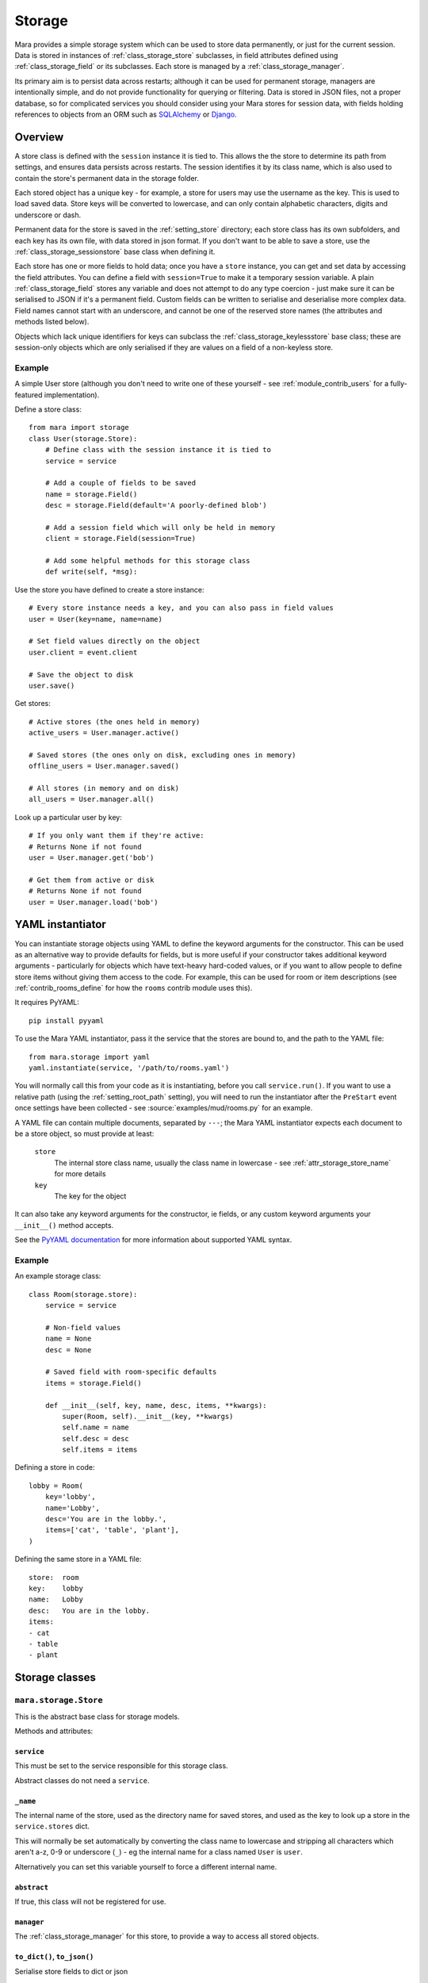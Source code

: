 =======
Storage
=======

Mara provides a simple storage system which can be used to store data
permanently, or just for the current session. Data is stored in instances of
:ref:`class_storage_store` subclasses, in field attributes defined using
:ref:`class_storage_field` or its subclasses. Each store is managed by a
:ref:`class_storage_manager`.

Its primary aim is to persist data across restarts; although it can be used for
permanent storage, managers are intentionally simple, and do not provide
functionality for querying or filtering. Data is stored in JSON files, not a
proper database, so for complicated services you should consider using your
Mara stores for session data, with fields holding references to objects from an
ORM such as `SQLAlchemy <http://www.sqlalchemy.org/>`_ or
`Django <https://www.djangoproject.com/>`_.


Overview
========

A store class is defined with the ``session`` instance it is tied to. This
allows the the store to determine its path from settings, and ensures data
persists across restarts. The session identifies it by its class name, which
is also used to contain the store's permanent data in the storage folder.

Each stored object has a unique key - for example, a store for users may use
the username as the key. This is used to load saved data. Store keys will be
converted to lowercase, and can only contain alphabetic characters, digits and
underscore or dash.

Permanent data for the store is saved in the :ref:`setting_store`
directory; each store class has its own subfolders, and each key has its own
file, with data stored in json format.  If you don't want to be able to save a
store, use the :ref:`class_storage_sessionstore` base class when defining it.

Each store has one or more fields to hold data; once you have a ``store``
instance, you can get and set data by accessing the field attributes. You can
define a field with ``session=True`` to make it a temporary session variable.
A plain :ref:`class_storage_field` stores any variable and does not attempt to
do any type coercion - just make sure it can be serialised to JSON if it's a
permanent field. Custom fields can be written to serialise and deserialise more
complex data. Field names cannot start with an underscore, and cannot be one of
the reserved store names (the attributes and methods listed below).

Objects which lack unique identifiers for keys can subclass the
:ref:`class_storage_keylessstore` base class; these are session-only objects
which are only serialised if they are values on a field of a non-keyless store.


Example
-------

A simple User store (although you don't need to write one of these yourself -
see :ref:`module_contrib_users` for a fully-featured implementation).

Define a store class::

    from mara import storage
    class User(storage.Store):
        # Define class with the session instance it is tied to
        service = service
        
        # Add a couple of fields to be saved
        name = storage.Field()
        desc = storage.Field(default='A poorly-defined blob')
        
        # Add a session field which will only be held in memory
        client = storage.Field(session=True)
        
        # Add some helpful methods for this storage class
        def write(self, *msg):
        

Use the store you have defined to create a store instance::

    # Every store instance needs a key, and you can also pass in field values
    user = User(key=name, name=name)
    
    # Set field values directly on the object
    user.client = event.client
    
    # Save the object to disk
    user.save()

Get stores::
    
    # Active stores (the ones held in memory)
    active_users = User.manager.active()
    
    # Saved stores (the ones only on disk, excluding ones in memory)
    offline_users = User.manager.saved()
    
    # All stores (in memory and on disk)
    all_users = User.manager.all()

Look up a particular user by key::

    # If you only want them if they're active:
    # Returns None if not found
    user = User.manager.get('bob')
    
    # Get them from active or disk
    # Returns None if not found
    user = User.manager.load('bob')


.. _storage_yaml_instantiator:

YAML instantiator
=================

You can instantiate storage objects using YAML to define the keyword arguments
for the constructor. This can be used as an alternative way to provide defaults
for fields, but is more useful if your constructor takes additional keyword
arguments - particularly for objects which have text-heavy hard-coded values,
or if you want to allow people to define store items without giving them access
to the code. For example, this can be used for room or item descriptions
(see :ref:`contrib_rooms_define` for how the ``rooms`` contrib module uses
this).

It requires PyYAML::

    pip install pyyaml

To use the Mara YAML instantiator, pass it the service that the stores are
bound to, and the path to the YAML file::

    from mara.storage import yaml
    yaml.instantiate(service, '/path/to/rooms.yaml')

You will normally call this from your code as it is instantiating, before you
call ``service.run()``. If you want to use a relative path (using the
:ref:`setting_root_path` setting), you will need to run the instantiator after
the ``PreStart`` event once settings have been collected - see
:source:`examples/mud/rooms.py` for an example.

A YAML file can contain multiple documents, separated by ``---``; the Mara YAML
instantiator expects each document to be a store object, so must provide at
least:

    ``store``
        The internal store class name, usually the class name in lowercase -
        see  :ref:`attr_storage_store_name` for more details
    
    ``key``
        The key for the object

It can also take any keyword arguments for the constructor, ie fields, or any
custom keyword arguments your ``__init__()`` method accepts.


See the
`PyYAML documentation <http://pyyaml.org/wiki/PyYAMLDocumentation#YAMLsyntax>`_
for more information about supported YAML syntax.


Example
-------

An example storage class::
    
    class Room(storage.store):
        service = service
        
        # Non-field values
        name = None
        desc = None
        
        # Saved field with room-specific defaults
        items = storage.Field()
    
        def __init__(self, key, name, desc, items, **kwargs):
            super(Room, self).__init__(key, **kwargs)
            self.name = name
            self.desc = desc
            self.items = items

Defining a store in code::

    lobby = Room(
        key='lobby',
        name='Lobby',
        desc='You are in the lobby.',
        items=['cat', 'table', 'plant'],
    )

Defining the same store in a YAML file::

    store:  room
    key:    lobby
    name:   Lobby
    desc:   You are in the lobby.
    items:
    - cat
    - table
    - plant


Storage classes
===============

.. _class_storage_store:

``mara.storage.Store``
----------------------

This is the abstract base class for storage models.

Methods and attributes:

``service``
~~~~~~~~~~~
This must be set to the service responsible for this storage class.

Abstract classes do not need a ``service``.

.. _attr_storage_store_name:

``_name``
~~~~~~~~~
The internal name of the store, used as the directory name for saved stores,
and used as the key to look up a store in the ``service.stores`` dict.

This will normally be set automatically by converting the class name to
lowercase and stripping all characters which aren't a-z, 0-9 or underscore
(``_``) - eg the internal name for a class named ``User`` is ``user``.

Alternatively you can set this variable yourself to force a different internal
name.


``abstract``
~~~~~~~~~~~~
If true, this class will not be registered for use.


``manager``
~~~~~~~~~~~
The :ref:`class_storage_manager` for this store, to provide a way to access
all stored objects.


``to_dict()``, ``to_json()``
~~~~~~~~~~~~~~~~~~~~~~~~~~~~
Serialise store fields to dict or json

Arguments:
    ``session``
        Optional; if ``True``, include session data, otherwise exclude it.
        
        Default: ``False``


``from_dict(dict)``, ``from_json(raw)``
~~~~~~~~~~~~~~~~~~~~~~~~~~~~~~~~~~~~~~~
Deserialise store fields from dict

Arguments:
    ``dict`` or ``raw``
        Data to deserialise
    
    ``session``
        Optional; if ``True``, include session data, otherwise ignore it.
        
        Default: ``False``

``save()``
~~~~~~~~~~
Save permanent data to disk

``load()``
~~~~~~~~~~
Load permanent data from disk


.. _class_storage_sessionstore:

``mara.storage.SessionStore``
-----------------------------

This can be used as a base class for session-only stores. It is a subclass of
:ref:`class_storage_store` which disables saving and loading.


.. _class_storage_keylessstore:

``mara.storage.KeylessStore``
-----------------------------

This can be used as a base class for keyless session-only stores. It is a
subclass of :ref:`class_storage_sessionstore`.

For an example of its use, see :ref:`module_contrib_items`.


.. _class_storage_field:

``mara.storage.Field``
----------------------

Storage variable

``Field()``
~~~~~~~~~~~

Constructor to create a new field for a Store

Arguments:
    ``default``
        Optional default value.

        If it is a callable (eg a function) it will be called each
        time the store is instantiated, with no arguments. Use this
        approach for lists and other objects, to avoid references
        being shared between instances.
        
        Default: ``None``
                    
    ``session``
        Optional boolean to state whether the field is a session
        value (``True``), or if it should be saved to disk
        (``False``).
        
        Default: ``False``


``contribute_to_class(store_cls, name)``
~~~~~~~~~~~~~~~~~~~~~~~~~~~~~~~~~~~~~~~~

Initialise the field on a new store class.

This is called by the store when the class is first created. Normally this
does nothing, but it can be used by a subclass to implement more complex
behaviours, such as replacing the attribute for the field with a descriptor to
manage getting and setting the field value.


``contribute_to_instance(store, name)``
~~~~~~~~~~~~~~~~~~~~~~~~~~~~~~~~~~~~~~~

Initialise the field value on a new store instance.

This is called by the store when a new instance is initialised. This is
normally used to set the default value for the field, by setting the instance
attribute with the field's ``name`` on the ``store``.

This can be overridden by subclasses to implement more complex behaviours, such
as replacing the attribute with a per-instance object.


.. _method_storage_field_get_value:

``get_value(obj, name)``
~~~~~~~~~~~~~~~~~~~~~~~~

Get the value of this field from the object ``obj``, where the field has the
name ``name``. By default this just returns the value of the named attribute.

This is used internally by :ref:`method_storage_field_serialise`; you should
normally just access the attribute directly on the store instance.


.. _method_storage_field_set_value:

``set_value(obj, name)``
~~~~~~~~~~~~~~~~~~~~~~~~

Set the value of this field on the object ``obj``, where the field has the
name ``name``. By default this just sets the value of the named attribute.

This is used internally by :ref:`method_storage_field_deserialise`; you should
normally just access the attribute directly on the store instance.


.. _method_storage_field_serialise:

``serialise(obj, name)``
~~~~~~~~~~~~~~~~~~~~~~~~

Serialise the field value from the specified field name on the object provided.

This uses :ref:`method_storage_field_get_value` to retrieve the value, and
:ref:`method_storage_field_serialise_value` to serialise it.

This is used to prepare data value for serialisation in a dict to send to
another process via the angel, or to save to disk as a JSON string.


.. _method_storage_field_serialise_value:

``serialise_value(data)``
~~~~~~~~~~~~~~~~~~~~~~~~~~

Used by :ref:`method_storage_field_serialise` to serialise the value returned
by :ref:`method_storage_field_get_value`.

The base class serialiser can serialise dicts, lists and references to Store or
Client objects. Everything else will be passed unchanged.

The easiest way to serialise custom objects is to build them as subclasses of
Store, so they will be serialised automaticaly. Where that's not practical,
override this method in your subclass, as well as write a matching
:ref:`method_storage_field_deserialise_value`. Look at how Mara serialises
``Store`` or ``Client`` objects in :source:`mara/storage/fields.py` for an idea
of how you can serialise your objects.


.. _method_storage_field_deserialise:

``deserialise(obj, name, data)``
~~~~~~~~~~~~~~~~~~~~~~~~~~~~~~~~

Deserialise the specified serialised data onto the specified object under the
field name provided.

This uses :ref:`method_storage_field_deserialise_value` to deserialise the
value, and :ref:`method_storage_field_set_value` to set it.

This is used for restoring data from :ref:`method_storage_field_serialise`.


.. _method_storage_field_deserialise_value:

``deserialise_value(obj, data)``
~~~~~~~~~~~~~~~~~~~~~~~~~~~~~~~~

Used by :ref:`method_storage_field_deserialise` to deserialise the value for
by :ref:`method_storage_field_set_value`.

The base class deserialiser can deserialise anything that the base serialiser
produces; if you write a custom serialiser, you should write a matching
deserialiser too.

When deserialising references to store objects, the object will be retrieved
from cache if it has already been deserialised, or loaded from disk to be
updated with its serialised data later.



.. _class_storage_manager:

``mara.storage.Manager``
------------------------

Manager for stored objects.

If will often be useful to subclass this when writing a custom store; for
example::

    class UserManager(mara.store.Manager):
        def get_by_username(self, name):
            ...
    
    class User(mara.storage.Store):
        ...
        registry = UserManager()

Note that when assigning the manager to the store, you must assign an instance
of the manager class, not the class itself.


``active()``
~~~~~~~~~~~~
Return a dict of all active objects in the store (including unsaved), keyed
using the object's key.

``saved()``
~~~~~~~~~~~
Return a dict of all objects saved in the store, using the object's key as the
dict key.

``all()``
~~~~~~~~~
Return a dict containing of all active and saved objects, keyed using the
object's key. If an object exists in both saved and live, the live object will
be used.

``add_active(obj)``
~~~~~~~~~~~~~~~~~~~
Make the registry aware of an active object. This is called internally whenever
an object is instantiated.

``remove_active(obj)``
~~~~~~~~~~~~~~~~~~~~~~
Remove an object from the active list when it is no longer needed in memory.
For example, when a user logs out you can call ``User.manager.remove(user)``
to remove them from the user manager's cache.

By default objects are not garbage collected from a store's live cache.

``contribute_to_class(store_cls, name)``
~~~~~~~~~~~~~~~~~~~~~~~~~~~~~~~~~~~~~~~~

Initialise the manager on a new store class.

This is called by the store when the class is first created. It normally
creates and assigns a new instance of the manager. If your custom manager's
constructor takes additional arguments, you should override
``__copy__`` to pass these to the new instance.


